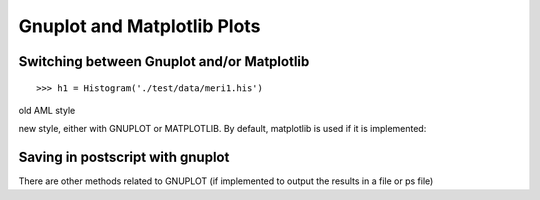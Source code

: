 .. testsetup:: *

    from openalea.stat_tool import *
    import pylab
    from pylab import savefig, clf
    h1 = Histogram('./test/data/meri1.his')


Gnuplot and Matplotlib Plots
============================

Switching between  Gnuplot and/or Matplotlib
--------------------------------------------

::

    >>> h1 = Histogram('./test/data/meri1.his')

old AML style

.. doctest::
    :options: +SKIP

    h.old_plot()

new style, either with GNUPLOT or MATPLOTLIB. By default, matplotlib is used if
it is implemented:

.. doctest::

    >>> clf()
    >>> h1.plot(show=False)
    >>> savefig('doc/user/stat_tool_histogram_plot.png')
    >>> # by default, the Plot routine uses matplolib (if available)
    >>> # but you can still use gnuplot 
    >>> plot.set_plotter(plot.gnuplot()) #doctest: +SKIP
    >>> # and come back to matplotlib later on
    >>> plot.set_plotter(plot.mtplotlib()) #doctest: +SKIP


.. figure:: stat_tool_histogram_plot.png
    :width: 50%
    :align: center


Saving in postscript with gnuplot
---------------------------------

There are other methods related to GNUPLOT (if implemented to output the results
in a file or ps file)

.. doctest::
    :options: +SKIP

    >>> h1.plot_write('output', 'title')
    >>> h1.plot_print() # save gnuplot output in a postscript file
